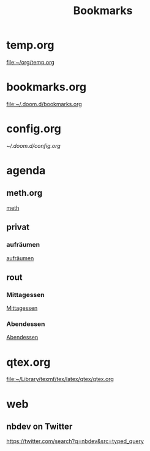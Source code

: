 #+title: Bookmarks

* temp.org
[[file:~/org/temp.org]]
* bookmarks.org
[[file:~/.doom.d/bookmarks.org]]
* config.org
[[~/.doom.d/config.org]]
* agenda
** meth.org
[[id:d7a54bb3-0ee1-42e2-b51f-36ab7b0bb84b][meth]]
** privat
*** aufräumen
[[id:21bc1aac-39a1-40eb-a236-1c32a7d635a0][aufräumen]]
** rout
*** Mittagessen
[[id:6ce4a49b-4d22-478e-b7bd-ed1fdef152cc][Mittagessen]]
*** Abendessen
[[id:3310d2d4-6e25-4537-a13c-959675e22f73][Abendessen]]
* qtex.org
[[file:~/Library/texmf/tex/latex/qtex/qtex.org]]
* web
** nbdev on Twitter
https://twitter.com/search?q=nbdev&src=typed_query
